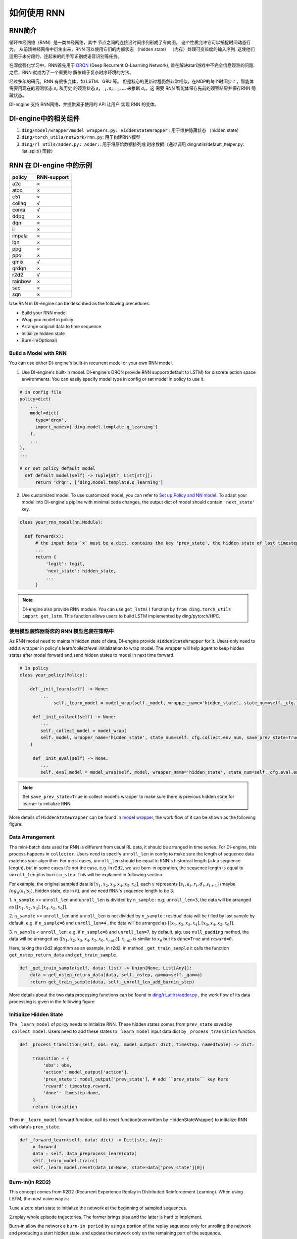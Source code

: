 如何使用 RNN
======================

RNN简介
-------------------

循环神经网络（RNN）是一类神经网络，其中
节点之间的连接沿时间序列形成了有向图。 这个性质允许它可以捕捉时间动态行为。
从前馈神经网络中衍生出来，RNN 可以使用它们的内部状态 （hidden state）
（内存）处理可变长度的输入序列. 这使他们
适用于未分段的、连起来的的手写识别或语音识别等任务。

在深度强化学习中，RNN首先用于 `DRQN <https://arxiv.org/abs/1507.06527>`__ (Deep Recurrent
Q-Learning Network), 旨在解决atari游戏中不完全信息观测的问题. 之后，RNN 就成为了一个重要的
解依赖于复杂时序环境的方法。

经过多年的研究，RNN 有很多变体，如 LSTM、GRU 等。
但是核心的更新过程仍然非常相似。在MDP的每个时间步
:math:`t` ，智能体需要用现在的观测状态 :math:`s_t` 和历史
的观测状态 :math:`s_{t-1}, s_{t-2}, ...` 来推断 :math:`a_t`。这
需要 RNN 智能体保存先前的观察结果并保存RNN 隐藏状态。

DI-engine 支持 RNN网络，并提供易于使用的 API 让用户
实现 RNN 的变体。

DI-engine中的相关组件
--------------------------------

1. ``ding/model/wrapper/model_wrappers.py: HiddenStateWrapper`` :
   用于维护隐藏状态 （hidden state）

2. ``ding/torch_utils/network/rnn.py``: 用于构建RNN模型

3. ``ding/rl_utils/adder.py: Adder:``: 用于将原始数据排列成
   时序数据（通过调用 ding/utils/default_helper.py: list_split() 函数）

RNN 在 DI-engine 中的示例
--------------------------

======= ===========
policy  RNN-support
======= ===========
a2c     ×
atoc    ×
c51     ×
collaq  √
coma    √
ddpg    ×
dqn     ×
il      ×
impala  ×
iqn     ×
ppg     ×
ppo     ×
qmix    √
qrdqn   ×
r2d2    √
rainbow ×
sac     ×
sqn     × 
======= ===========

Use RNN in DI-engine can be described as the following precedures.

-  Build your RNN model

-  Wrap you model in policy

-  Arrange original data to time sequence

-  Initialize hidden state

-  Burn-in(Optional)

Build a Model with RNN
~~~~~~~~~~~~~~~~~~~~~~

You can use either DI-engine's built-in recurrent model or your own RNN
model.

1. Use DI-engine's built-in model. DI-engine's DRQN provide RNN
   support(default to LSTM) for discrete action space environments. You
   can easily specify model type in config or set model in policy to use
   it.

.. code:: python

   # in config file
   policy=dict(
       ...
       model=dict(
         type='drqn',
         import_names=['ding.model.template.q_learning']
       ),
       ...
   ),
   ...

   # or set policy default model
     def default_model(self) -> Tuple[str, List[str]]:
         return 'drqn', ['ding.model.template.q_learning']

2. Use customized model. To use customized model, you can refer to `Set
   up Policy and NN
   model <..//quick_start/index.html#set-up-policy-and-nn-model>`_.
   To adapt your model into DI-engine's pipline with minimal code changes,
   the output dict of model should contain ``'next_state'`` key.

.. code:: python

   class your_rnn_model(nn.Module):

     def forward(x):
         # the input data `x` must be a dict, contains the key 'prev_state', the hidden state of last timestep
         ...
         return {
             'logit': logit,
             'next_state': hidden_state,
             ...
         }

.. note::
    DI-engine also provide RNN module. You can use ``get_lstm()`` function by ``from ding.torch_utils import get_lstm``. This function allows users to build LSTM implemented by ding/pytorch/HPC.


.. _use-model-wrapper-to-wrap-your-rnn-model-in--policy:

使用模型装饰器将您的 RNN 模型包装在策略中
~~~~~~~~~~~~~~~~~~~~~~~~~~~~~~~~~~~~~~~~~~~~~~~~~~

As RNN model need to maintain hidden state of data, DI-engine provide
``HiddenStateWrapper`` for it. Users only need to add a wrapper in
policy's learn/collect/eval initialization to wrap model. The wrapper
will help agent to keep hidden states after model forward and send
hidden states to model in next time forward.

.. code:: python

   # In policy
   class your_policy(Policy):

       def _init_learn(self) -> None:
           ...
         	self._learn_model = model_wrap(self._model, wrapper_name='hidden_state', state_num=self._cfg.learn.batch_size)

   	def _init_collect(self) -> None:
           ...
           self._collect_model = model_wrap(
           self._model, wrapper_name='hidden_state', state_num=self._cfg.collect.env_num, save_prev_state=True
       )

   	def _init_eval(self) -> None:
           ...
           self._eval_model = model_wrap(self._model, wrapper_name='hidden_state', state_num=self._cfg.eval.env_num)

.. note::
   Set ``save_prev_state=True`` in collect model's wrapper to make sure there is previous hidden state for learner to initialize RNN.

More details of ``HiddenStateWrapper`` can be found in `model
wrapper <./model_wrapper.rst>`__, the work flow of it can be shown as
the following figure:

        .. image:: images/model_hiddenwrapper_img.png
            :align: center
            :scale: 60%

Data Arrangement
~~~~~~~~~~~~~~~~

The mini-batch data used for RNN is different from usual RL data, it
should be arranged in time series. For DI-engine, this process happens in
``collector``. Users need to specify ``unroll_len`` in config to make
sure the length of sequence data matches your algorithm. For most cases,
``unroll_len`` should be equal to RNN's historical length (a.k.a sequence length), but in some cases it's not the case, e.g.
In r2d2, we use burn-in operation, the sequence length is equal to
``unroll_len`` plus ``burnin_step``. This will be explained in following section.

For example, the original sampled data is :math:`[x_1,x_2,x_3,x_4,x_5,x_6]`, each
:math:`x` represents :math:`[s_t,a_t,r_t,d_t,s_{t+1}]` (maybe
:math:`log_\pi(a_t|s_t)`, hidden state, etc in it), and we need RNN's
sequence length to be 3.

1. ``n_sample`` >= ``unroll_len`` and ``unroll_len`` is divided by ``n_sample`` :
e.g. ``unroll_len=3``, the data will be arranged as :math:`[[x_1,x_2,x_3],[x_4,x_5,x_6]]`.

2. ``n_sample`` >= ``unroll_len`` and ``unroll_len`` is not divided by ``n_sample`` :
residual data will be filled by last sample by default, e.g. if ``n_sample=6`` and ``unroll_len=4`` , the data will be arranged as
:math:`[[x_1,x_2,x_3,x_4],[x_3,x_4,x_5,x_6]]`.


3. ``n_sample`` < ``unroll_len``: e.g. if ``n_sample=6`` and ``unroll_len=7``, by default, alg. use ``null_padding`` method, the data will be arranged as
:math:`[[x_1,x_2,x_3,x_4,x_5,x_6,x_{null}]]`.  :math:`x_{null}` is similar to :math:`x_6` but its ``done=True`` and ``reward=0``.

..
    DI-engine's
    ``get_train_sample`` have ``drop`` and ``null_padding`` method for this case, to
    use it, you need to specify the arguments of ``get_train_sample`` method in policy's collect related method.
    - For ``drop``, it means data will be arranged as :math:`[[x_1,x_2,x_3,x_4]]`,
    - For ``null_padding``, it means data'll be arranged as :math:`[[x_1,x_2,x_3,x_4],[x_5,x_6,x_{null},x_{null}]]`,
      :math:`x_{null}` is similar to :math:`x_6` but its ``done=True`` and ``reward=0``.



Here, taking the r2d2 algorithm as an example, in r2d2, in method ``_get_train_sample`` it calls the function
``get_nstep_return_data`` and  ``get_train_sample``.

.. code:: python

    def _get_train_sample(self, data: list) -> Union[None, List[Any]]:
        data = get_nstep_return_data(data, self._nstep, gamma=self._gamma)
        return get_train_sample(data, self._unroll_len_add_burnin_step)

More details about the two data processing functions can be found in `ding/rl_utilrs/adder.py <https://github.com/opendilab/DI-engine/blob/main/ding/rl_utils/adder.py#L125>`_ ,
the work flow of its data processing is given in
the following figure:

        .. image:: images/r2d2_sequence.png
            :align: center

..
    :scale: 50%

Initialize Hidden State
~~~~~~~~~~~~~~~~~~~~~~~

The ``_learn_model`` of policy needs to initialize RNN. These hidden states comes from ``prev_state`` saved by ``_collect_model``.
Users need to add these states to ``_learn_model`` input data dict by ``_process_transition`` function.

.. code:: python

   def _process_transition(self, obs: Any, model_output: dict, timestep: namedtuple) -> dict:

        transition = {
            'obs': obs,
            'action': model_output['action'],
            'prev_state': model_output['prev_state'], # add ``prev_state`` key here
            'reward': timestep.reward,
            'done': timestep.done,
        }
        return transition

Then in ``_learn_model`` forward function, call its reset function(overwritten by HiddenStateWrapper) to initialize RNN with data's
``prev_state``.

.. code:: python

   def _forward_learn(self, data: dict) -> Dict[str, Any]:
        # forward
        data = self._data_preprocess_learn(data)
        self._learn_model.train()
        self._learn_model.reset(data_id=None, state=data['prev_state'][0])


Burn-in(in R2D2)
~~~~~~~~~~~~~~~~~

This concept comes from R2D2 (Recurrent Experience Replay in Distributed
Reinforcement Learning). When using LSTM, the most naive way is:

1.use a zero start state to initialize the network at the beginning of sampled sequences.

2.replay whole episode trajectories. The former brings bias and the latter is hard to implement.

Burn-in allow the network a
``burn-in period`` by using a portion of the replay sequence only for
unrolling the network and producing a start hidden state, and update the
network only on the remaining part of the sequence.

In DI-engine, r2d2 use the n-step td error ``self._nstep`` is the number of n.
``sequence length = burnin_step + unroll_len``.
so in the config, ``unroll_len`` should be set to ``sequence length - burnin_step``.

In this setting, the original unrolled obs sequence, is split
into ``burnin_nstep_obs`` , ``main_obs`` and ``marget_obs``. The ``burnin_nstep_obs`` is
used to calculate the init hidden state of rnn for the calculation of the q_value, target_q_value, and target_q_action.
The ``main_obs`` is used to calculate the q_value, in the following code, [bs:-self._nstep] means using the data from
``bs`` timestep to ``sequence length`` - ``self._nstep`` timestep.
The ``target_obs`` is used to calculate the target_q_value.

这个数据处理可以通过下面的代码来实现：

.. code:: python

    data['action'] = data['action'][bs:-self._nstep]
    data['reward'] = data['reward'][bs:-self._nstep]

    data['burnin_nstep_obs'] = data['obs'][:bs + self._nstep]
    data['main_obs'] = data['obs'][bs:-self._nstep]
    data['target_obs'] = data['obs'][bs + self._nstep:]

In R2D2, if we use burn-in, the reset way is not so simple.

- When we call the ``forward`` method of ``self._collect_model``, we set ``inference=True`` , each time call it, we pass into only one timestep data,
  so we can get the hidden state of rnn: ``prev_state`` at each timestep.

- When we call the ``forward`` method of  ``self._learn_model``, we set ``inference=False`` , when ``self._learn_model`` is not the ``inference`` mode, each call we pass into a sequence data,
  the ``prev_state`` filed of their output is only the hidden state in last timestep,
  so we can specify which timesteps of hidden state to store in the way that specify the parameter ``saved_hidden_state_timesteps``
  (a list, which implementation is in `ding/model/template/q_learning.py <https://github.com/opendilab/DI-engine/blob/main/ding/model/template/q_learning.py#L700>`__ ) when we call the ``forward`` method of  ``self._learn_model``.
  As we can see in the following code, we first pass the ``data['burnin_nstep_obs']`` into the ``self._learn_model`` and
  ``self._target_model`` for obtaining the hidden_state in different timesteps specified in the list ``saved_hidden_state_timesteps`` , which will be used in the latter calculation
  of ``q_value``, ``target_q_value``,  ``target_q_action``.

- Note that here in r2d2, we specify that ``saved_hidden_state_timesteps=[self._burnin_step, self._burnin_step + self._nstep]`` , and after unrolling the rnn,
  the ``burnin_output`` and ``burnin_output_target`` will save the hidden_state in corresponding timesteps in their field ``saved_hidden_state``.

.. note::
   In DI-engine, each time when we call the ``forward`` method of RNN model and want to unroll the RNN model again, we should consider reset it with the proper hidden state
   using the ``burnin_output['saved_hidden_state']`` , because inherently the init hidden state of the RNN model is set as the last timestep hidden state when last time we unroll the RNN model.

.. code:: python

    def _forward_learn(self, data: dict) -> Dict[str, Any]:
        # forward
        data = self._data_preprocess_learn(data)
        self._learn_model.train()
        self._target_model.train()
        # use the hidden state in timestep=0
        self._learn_model.reset(data_id=None, state=data['prev_state'][0])
        self._target_model.reset(data_id=None, state=data['prev_state'][0])

        if len(data['burnin_nstep_obs']) != 0:
            with torch.no_grad():
                inputs = {'obs': data['burnin_nstep_obs'], 'enable_fast_timestep': True}
                burnin_output = self._learn_model.forward(
                    inputs, saved_hidden_state_timesteps=[self._burnin_step, self._burnin_step + self._nstep]
                )
                burnin_output_target = self._target_model.forward(
                    inputs, saved_hidden_state_timesteps=[self._burnin_step, self._burnin_step + self._nstep]
                )

        self._learn_model.reset(data_id=None, state=burnin_output['saved_hidden_state'][0])
        inputs = {'obs': data['main_obs'], 'enable_fast_timestep': True}
        q_value = self._learn_model.forward(inputs)['logit']
        self._learn_model.reset(data_id=None, state=burnin_output['saved_hidden_state'][1])
        self._target_model.reset(data_id=None, state=burnin_output_target['saved_hidden_state'][1])

        next_inputs = {'obs': data['target_obs'], 'enable_fast_timestep': True}
        with torch.no_grad():
            target_q_value = self._target_model.forward(next_inputs)['logit']
            # argmax_action double_dqn
            target_q_action = self._learn_model.forward(next_inputs)['action']


RNN和burn-in的更多细节可以参考 `ding/policy/r2d2.py <https://github.com/opendilab/DI-engine/blob/main/ding/policy/r2d2.py>` __。